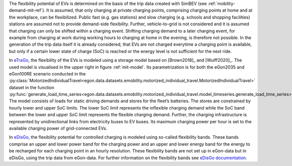 The flexibility potential of  EVs is determined on the basis of the trip data
created with SimBEV (see :ref:`mobility-demand-mit-ref`).
It is assumed, that only charging at private charging points, comprising charging points at
home and at the workplace, can be flexibilized. Public fast (e.g. gas stations) and slow charging (e.g. schools
and shopping facilities) stations are assumed not to provide demand-side flexibility.
Further, vehicle-to-grid is not considered and it is assumed that charging can only be shifted
within a charging event. Shifting charging demand to a later charging event, for example
from charging at work during working hours to charging at home in the evening, is therefore
not possible. In the generation of the trip data itself it is already considered, that
EVs are not charged everytime a charging point is available, but only if a certain
lower state of charge (SoC) is reached or the energy level is not sufficient for the next ride.

In `eTraGo <https://github.com/openego/eTraGo>`_, the flexibility of the EVs is modeled
using a storage model based on [Brown2018]_ and [Wulff2020]_.
The used model is visualised in the upper right in figure :ref:`mit-model`.
Its parametrization is for both the eGon2035 and eGon100RE scenario conducted in the
:py:class:`MotorizedIndividualTravel<egon.data.datasets.emobility.motorized_individual_travel.MotorizedIndividualTravel>`
dataset in the function
:py:func:`generate_load_time_series<egon.data.datasets.emobility.motorized_individual_travel.model_timeseries.generate_load_time_series>`.
The model consists of loads for static driving demands and stores for the fleet’s batteries.
The stores are constrained by hourly lower and upper SoC limits.
The lower SoC limit represents the inflexible charging demand while the
SoC band between the lower and upper SoC limit represents the flexible charging demand.
Further, the charging infrastructure is represented by unidirectional links from electricity
buses to EV buses. Its maximum charging power per hour is set to the available charging power
of grid-connected EVs.

In `eDisGo <https://github.com/openego/eDisGo>`_, the flexibility potential for
controlled charging is modeled using
so-called flexibility bands. These bands comprise an upper and lower power band for
the charging power and an upper and lower energy band for the energy to be recharged
for each charging point in an hourly resolution. These flexibility bands are not
set up in eGon-data but in eDisGo, using the trip data from eGon-data.
For further information on the flexibility bands see
`eDisGo documentation <https://edisgo.readthedocs.io/en/dev/features_in_detail.html#charging-strategies>`_.
